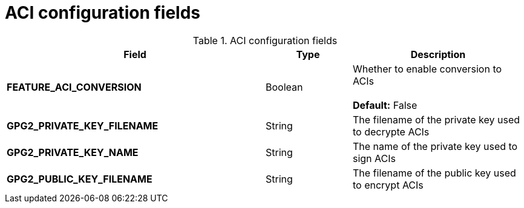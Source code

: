 [[config-fields-aci]]
= ACI configuration fields


.ACI configuration fields
[cols="3a,1a,2a",options="header"]
|===
| Field | Type | Description
| **FEATURE_ACI_CONVERSION** | Boolean | Whether to enable conversion to ACIs  + 
  + 
**Default:** False
| **GPG2_PRIVATE_KEY_FILENAME**  | String | The filename of the private key used to decrypte ACIs
| **GPG2_PRIVATE_KEY_NAME**  | String |  The name of the private key used to sign ACIs
| **GPG2_PUBLIC_KEY_FILENAME**  | String |  The filename of the public key used to encrypt ACIs
|===
